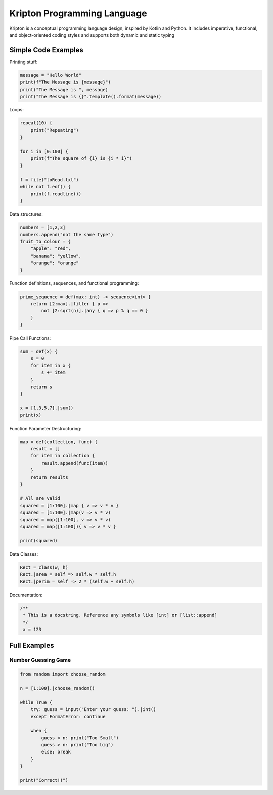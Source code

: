 ============================
Kripton Programming Language
============================

Kripton is a conceptual programming language design,
inspired by Kotlin and Python. It includes imperative,
functional, and object-oriented coding styles and
supports both dynamic and static typing

Simple Code Examples
====================

Printing stuff:

.. code-block:: python

    message = "Hello World"
    print(f"The Message is {message}")
    print("The Message is ", message)
    print("The Message is {}".template().format(message))

Loops:

.. code-block:: ruby

    repeat(10) {
        print("Repeating")
    }

    for i in [0:100] {
        print(f"The square of {i} is {i * i}")
    }

    f = file("toRead.txt")
    while not f.eof() {
        print(f.readline())
    }

Data structures:

.. code-block:: python

    numbers = [1,2,3]
    numbers.append("not the same type")
    fruit_to_colour = {
        "apple": "red",
        "banana": "yellow",
        "orange": "orange"
    }

Function definitions, sequences, and functional programming:

.. code-block:: ruby

    prime_sequence = def(max: int) -> sequence<int> {
        return [2:max].|filter { p => 
            not [2:sqrt(n)].|any { q => p % q == 0 }
        }
    }

Pipe Call Functions:

.. code-block:: ruby

    sum = def(x) {
        s = 0
        for item in x {
            s += item
        }
        return s
    }

    x = [1,3,5,7].|sum()
    print(x)


Function Parameter Destructuring:

.. code-block:: ruby

    map = def(collection, func) {
        result = []
        for item in collection {
            result.append(func(item))
        }
        return results
    } 

    # All are valid
    squared = [1:100].|map { v => v * v }
    squared = [1:100].|map(v => v * v)
    squared = map([1:100], v => v * v)
    squared = map([1:100]){ v => v * v }

    print(squared)

Data Classes:

.. code-block:: ruby

    Rect = class(w, h) 
    Rect.|area = self => self.w * self.h
    Rect.|perim = self => 2 * (self.w + self.h)
    
Documentation:

.. code-block:: kotlin

    /**
     * This is a docstring. Reference any symbols like [int] or [list::append]
     */
     a = 123

Full Examples
=============

Number Guessing Game
--------------------

.. code-block:: ruby

    from random import choose_random

    n = [1:100].|choose_random()

    while True {
        try: guess = input("Enter your guess: ").|int()
        except FormatError: continue

        when {
            guess < n: print("Too Small")
            guess > n: print("Too big")
            else: break
        }
    }

    print("Correct!!")